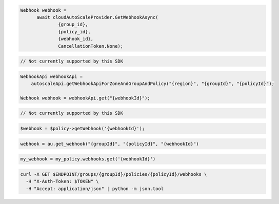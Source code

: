 .. code-block:: csharp

  Webhook webhook = 
	await cloudAutoScaleProvider.GetWebhookAsync(
		{group_id}, 
		{policy_id}, 
		{webhook_id}, 
		CancellationToken.None);

.. code-block:: go

  // Not currently supported by this SDK

.. code-block:: java

  WebhookApi webhookApi =
      autoscaleApi.getWebhookApiForZoneAndGroupAndPolicy("{region}", "{groupId}", "{policyId}");

  Webhook webhook = webhookApi.get("{webhookId}");

.. code-block:: javascript

  // Not currently supported by this SDK

.. code-block:: php

  $webhook = $policy->getWebhook('{webhookId}');

.. code-block:: python

  webhook = au.get_webhook("{groupId}", "{policyId}", "{webhookId}")

.. code-block:: ruby

  my_webhook = my_policy.webhooks.get('{webhookId}')

.. code-block:: sh

  curl -X GET $ENDPOINT/groups/{groupId}/policies/{policyId}/webhooks \
    -H "X-Auth-Token: $TOKEN" \
    -H "Accept: application/json" | python -m json.tool
